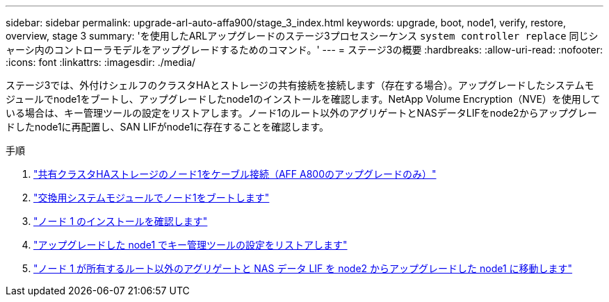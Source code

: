 ---
sidebar: sidebar 
permalink: upgrade-arl-auto-affa900/stage_3_index.html 
keywords: upgrade, boot, node1, verify, restore, overview, stage 3 
summary: 'を使用したARLアップグレードのステージ3プロセスシーケンス `system controller replace` 同じシャーシ内のコントローラモデルをアップグレードするためのコマンド。' 
---
= ステージ3の概要
:hardbreaks:
:allow-uri-read: 
:nofooter: 
:icons: font
:linkattrs: 
:imagesdir: ./media/


[role="lead"]
ステージ3では、外付けシェルフのクラスタHAとストレージの共有接続を接続します（存在する場合）。アップグレードしたシステムモジュールでnode1をブートし、アップグレードしたnode1のインストールを確認します。NetApp Volume Encryption（NVE）を使用している場合は、キー管理ツールの設定をリストアします。ノード1のルート以外のアグリゲートとNASデータLIFをnode2からアップグレードしたnode1に再配置し、SAN LIFがnode1に存在することを確認します。

.手順
. link:cable-node1-for-shared-cluster-HA-storage.html["共有クラスタHAストレージのノード1をケーブル接続（AFF A800のアップグレードのみ）"]
. link:boot_node1_with_a900_controller_and_nvs.html["交換用システムモジュールでノード1をブートします"]
. link:verify_node1_installation.html["ノード 1 のインストールを確認します"]
. link:restore_key_manager_config_upgraded_node1.html["アップグレードした node1 でキー管理ツールの設定をリストアします"]
. link:move_non_root_aggr_nas_lifs_node1_from_node2_to_upgraded_node1.html["ノード 1 が所有するルート以外のアグリゲートと NAS データ LIF を node2 からアップグレードした node1 に移動します"]


